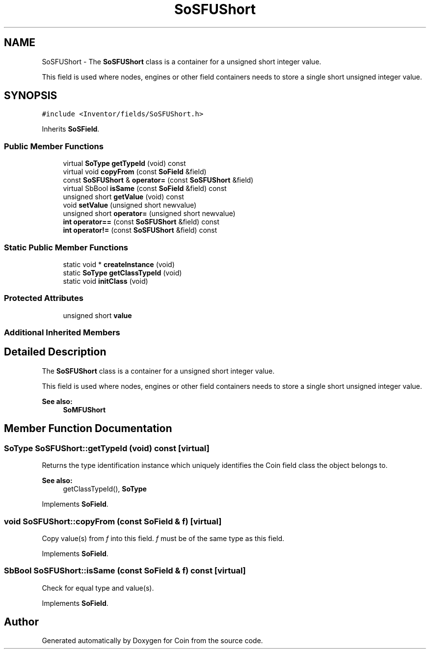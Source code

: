 .TH "SoSFUShort" 3 "Sun May 28 2017" "Version 4.0.0a" "Coin" \" -*- nroff -*-
.ad l
.nh
.SH NAME
SoSFUShort \- The \fBSoSFUShort\fP class is a container for a unsigned short integer value\&.
.PP
This field is used where nodes, engines or other field containers needs to store a single short unsigned integer value\&.  

.SH SYNOPSIS
.br
.PP
.PP
\fC#include <Inventor/fields/SoSFUShort\&.h>\fP
.PP
Inherits \fBSoSField\fP\&.
.SS "Public Member Functions"

.in +1c
.ti -1c
.RI "virtual \fBSoType\fP \fBgetTypeId\fP (void) const"
.br
.ti -1c
.RI "virtual void \fBcopyFrom\fP (const \fBSoField\fP &field)"
.br
.ti -1c
.RI "const \fBSoSFUShort\fP & \fBoperator=\fP (const \fBSoSFUShort\fP &field)"
.br
.ti -1c
.RI "virtual SbBool \fBisSame\fP (const \fBSoField\fP &field) const"
.br
.ti -1c
.RI "unsigned short \fBgetValue\fP (void) const"
.br
.ti -1c
.RI "void \fBsetValue\fP (unsigned short newvalue)"
.br
.ti -1c
.RI "unsigned short \fBoperator=\fP (unsigned short newvalue)"
.br
.ti -1c
.RI "\fBint\fP \fBoperator==\fP (const \fBSoSFUShort\fP &field) const"
.br
.ti -1c
.RI "\fBint\fP \fBoperator!=\fP (const \fBSoSFUShort\fP &field) const"
.br
.in -1c
.SS "Static Public Member Functions"

.in +1c
.ti -1c
.RI "static void * \fBcreateInstance\fP (void)"
.br
.ti -1c
.RI "static \fBSoType\fP \fBgetClassTypeId\fP (void)"
.br
.ti -1c
.RI "static void \fBinitClass\fP (void)"
.br
.in -1c
.SS "Protected Attributes"

.in +1c
.ti -1c
.RI "unsigned short \fBvalue\fP"
.br
.in -1c
.SS "Additional Inherited Members"
.SH "Detailed Description"
.PP 
The \fBSoSFUShort\fP class is a container for a unsigned short integer value\&.
.PP
This field is used where nodes, engines or other field containers needs to store a single short unsigned integer value\&. 


.PP
\fBSee also:\fP
.RS 4
\fBSoMFUShort\fP 
.RE
.PP

.SH "Member Function Documentation"
.PP 
.SS "\fBSoType\fP SoSFUShort::getTypeId (void) const\fC [virtual]\fP"
Returns the type identification instance which uniquely identifies the Coin field class the object belongs to\&.
.PP
\fBSee also:\fP
.RS 4
getClassTypeId(), \fBSoType\fP 
.RE
.PP

.PP
Implements \fBSoField\fP\&.
.SS "void SoSFUShort::copyFrom (const \fBSoField\fP & f)\fC [virtual]\fP"
Copy value(s) from \fIf\fP into this field\&. \fIf\fP must be of the same type as this field\&. 
.PP
Implements \fBSoField\fP\&.
.SS "SbBool SoSFUShort::isSame (const \fBSoField\fP & f) const\fC [virtual]\fP"
Check for equal type and value(s)\&. 
.PP
Implements \fBSoField\fP\&.

.SH "Author"
.PP 
Generated automatically by Doxygen for Coin from the source code\&.
